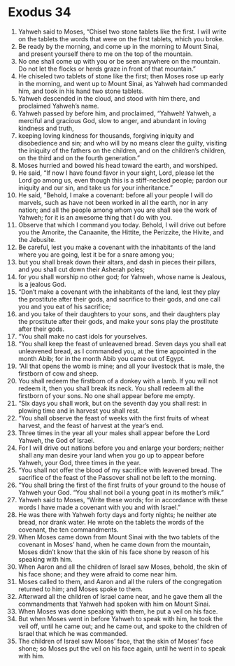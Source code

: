 ﻿
* Exodus 34
1. Yahweh said to Moses, “Chisel two stone tablets like the first. I will write on the tablets the words that were on the first tablets, which you broke. 
2. Be ready by the morning, and come up in the morning to Mount Sinai, and present yourself there to me on the top of the mountain. 
3. No one shall come up with you or be seen anywhere on the mountain. Do not let the flocks or herds graze in front of that mountain.” 
4. He chiseled two tablets of stone like the first; then Moses rose up early in the morning, and went up to Mount Sinai, as Yahweh had commanded him, and took in his hand two stone tablets. 
5. Yahweh descended in the cloud, and stood with him there, and proclaimed Yahweh’s name. 
6. Yahweh passed by before him, and proclaimed, “Yahweh! Yahweh, a merciful and gracious God, slow to anger, and abundant in loving kindness and truth, 
7. keeping loving kindness for thousands, forgiving iniquity and disobedience and sin; and who will by no means clear the guilty, visiting the iniquity of the fathers on the children, and on the children’s children, on the third and on the fourth generation.” 
8. Moses hurried and bowed his head toward the earth, and worshiped. 
9. He said, “If now I have found favor in your sight, Lord, please let the Lord go among us, even though this is a stiff-necked people; pardon our iniquity and our sin, and take us for your inheritance.” 
10. He said, “Behold, I make a covenant: before all your people I will do marvels, such as have not been worked in all the earth, nor in any nation; and all the people among whom you are shall see the work of Yahweh; for it is an awesome thing that I do with you. 
11. Observe that which I command you today. Behold, I will drive out before you the Amorite, the Canaanite, the Hittite, the Perizzite, the Hivite, and the Jebusite. 
12. Be careful, lest you make a covenant with the inhabitants of the land where you are going, lest it be for a snare among you; 
13. but you shall break down their altars, and dash in pieces their pillars, and you shall cut down their Asherah poles; 
14. for you shall worship no other god; for Yahweh, whose name is Jealous, is a jealous God. 
15. “Don’t make a covenant with the inhabitants of the land, lest they play the prostitute after their gods, and sacrifice to their gods, and one call you and you eat of his sacrifice; 
16. and you take of their daughters to your sons, and their daughters play the prostitute after their gods, and make your sons play the prostitute after their gods. 
17. “You shall make no cast idols for yourselves. 
18. “You shall keep the feast of unleavened bread. Seven days you shall eat unleavened bread, as I commanded you, at the time appointed in the month Abib; for in the month Abib you came out of Egypt. 
19. “All that opens the womb is mine; and all your livestock that is male, the firstborn of cow and sheep. 
20. You shall redeem the firstborn of a donkey with a lamb. If you will not redeem it, then you shall break its neck. You shall redeem all the firstborn of your sons. No one shall appear before me empty. 
21. “Six days you shall work, but on the seventh day you shall rest: in plowing time and in harvest you shall rest. 
22. “You shall observe the feast of weeks with the first fruits of wheat harvest, and the feast of harvest at the year’s end. 
23. Three times in the year all your males shall appear before the Lord Yahweh, the God of Israel. 
24. For I will drive out nations before you and enlarge your borders; neither shall any man desire your land when you go up to appear before Yahweh, your God, three times in the year. 
25. “You shall not offer the blood of my sacrifice with leavened bread. The sacrifice of the feast of the Passover shall not be left to the morning. 
26. “You shall bring the first of the first fruits of your ground to the house of Yahweh your God. “You shall not boil a young goat in its mother’s milk.” 
27. Yahweh said to Moses, “Write these words; for in accordance with these words I have made a covenant with you and with Israel.” 
28. He was there with Yahweh forty days and forty nights; he neither ate bread, nor drank water. He wrote on the tablets the words of the covenant, the ten commandments. 
29. When Moses came down from Mount Sinai with the two tablets of the covenant in Moses’ hand, when he came down from the mountain, Moses didn’t know that the skin of his face shone by reason of his speaking with him. 
30. When Aaron and all the children of Israel saw Moses, behold, the skin of his face shone; and they were afraid to come near him. 
31. Moses called to them, and Aaron and all the rulers of the congregation returned to him; and Moses spoke to them. 
32. Afterward all the children of Israel came near, and he gave them all the commandments that Yahweh had spoken with him on Mount Sinai. 
33. When Moses was done speaking with them, he put a veil on his face. 
34. But when Moses went in before Yahweh to speak with him, he took the veil off, until he came out; and he came out, and spoke to the children of Israel that which he was commanded. 
35. The children of Israel saw Moses’ face, that the skin of Moses’ face shone; so Moses put the veil on his face again, until he went in to speak with him. 
